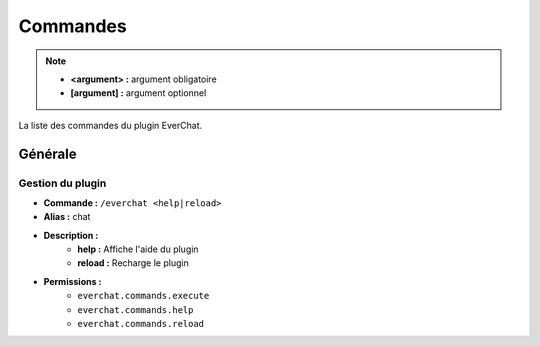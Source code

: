 ﻿=========
Commandes
=========

.. note::
	- **<argument> :** argument obligatoire
	- **[argument] :** argument optionnel
	
La liste des commandes du plugin EverChat.

Générale
~~~~~~~~

Gestion du plugin
-----------------
- **Commande :** ``/everchat <help|reload>``
- **Alias :** chat
- **Description :** 
	- **help :** Affiche l'aide du plugin
	- **reload :** Recharge le plugin
- **Permissions :** 
	- ``everchat.commands.execute``
	- ``everchat.commands.help``
	- ``everchat.commands.reload``